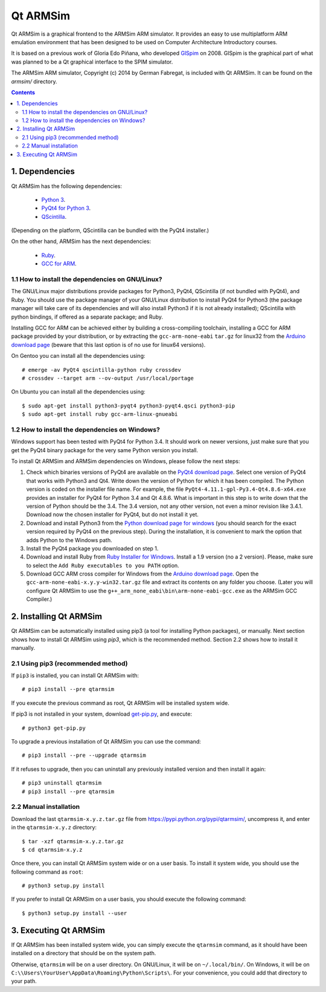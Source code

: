 Qt ARMSim
=========

Qt |~| ARMSim is a graphical frontend to the ARMSim ARM simulator. It provides
an easy to use multiplatform ARM emulation environment that has been designed
to be used on Computer Architecture Introductory courses.

It is based on a previous work of Gloria Edo Piñana, who developed
`GlSpim <http://lorca.act.uji.es/projects/glspim/>`_ on 2008.
GlSpim is the graphical part of what was planned to be a Qt |~| graphical
interface to the SPIM simulator.

The ARMSim ARM simulator, Copyright (c) 2014 by German Fabregat, is included
with Qt |~| ARMSim. It can be found on the `armsim/` directory.


.. contents::


1. Dependencies
---------------

Qt ARMSim has the following dependencies:

  * `Python 3 <https://www.python.org/>`_.
  * `PyQt4 for Python 3
    <http://www.riverbankcomputing.co.uk/software/pyqt/intro>`_.
  * `QScintilla <http://www.riverbankcomputing.co.uk/software/qscintilla/intro>`_.

(Depending on the platform, QScintilla can be bundled with the PyQt4
installer.)

On the other hand, ARMSim has the next dependencies:

  * `Ruby <https://www.ruby-lang.org/en/>`_.
  * `GCC for ARM <http://gcc.gnu.org/>`_.


1.1 How to install the dependencies on GNU/Linux?
^^^^^^^^^^^^^^^^^^^^^^^^^^^^^^^^^^^^^^^^^^^^^^^^^

The GNU/Linux major distributions provide packages for Python3, PyQt4,
QScintilla (if not bundled with PyQt4), and Ruby. You should use the
package manager of your GNU/Linux distribution to install PyQt4 for
Python3 (the package manager will take care of its dependencies and
will also install Python3 if it is not already installed); QScintilla
with python bindings, if offered as a separate package; and Ruby.

Installing GCC for ARM can be achieved either by building a
cross-compiling toolchain, installing a GCC for ARM package provided
by your distribution, or by extracting the ``gcc-arm-none-eabi``
``tar.gz`` for linux32 from the `Arduino download page
<https://code.google.com/p/arduino/downloads/list>`_ (beware
that this last option is of no use for linux64 versions).

On Gentoo you can install all the dependencies using::

   # emerge -av PyQt4 qscintilla-python ruby crossdev
   # crossdev --target arm --ov-output /usr/local/portage

On Ubuntu you can install all the dependencies using::

   $ sudo apt-get install python3-pyqt4 python3-pyqt4.qsci python3-pip
   $ sudo apt-get install ruby gcc-arm-linux-gnueabi



1.2 How to install the dependencies on Windows?
^^^^^^^^^^^^^^^^^^^^^^^^^^^^^^^^^^^^^^^^^^^^^^^

Windows support has been tested with PyQt4 for Python |~| 3.4. It should
work on newer versions, just make sure that you get the PyQt4 binary
package for the very same Python version you install.

To install Qt ARMSim and ARMSim dependencies on Windows, please
follow the next steps:

1. Check which binaries versions of PyQt4 are available on the `PyQt4
   download page
   <http://www.riverbankcomputing.co.uk/software/pyqt/download>`_. Select
   one version of PyQt4 that works with Python3 and Qt4. Write down
   the version of Python for which it has been compiled. The Python
   version is coded on the installer file name. For example, the file
   ``PyQt4-4.11.1-gpl-Py3.4-Qt4.8.6-x64.exe`` provides an installer
   for PyQt4 for Python |~| 3.4 and Qt |~| 4.8.6.  What is important
   in this step is to write down that the version of Python should be
   the |~| 3.4. The 3.4 |~| version, not any other version, not even a
   minor revision like |~| 3.4.1. Download now the chosen installer
   for PyQt4, but do not install it yet.

2. Download and install Python3 from the `Python download page for
   windows <https://www.python.org/downloads/windows/>`_ (you should
   search for the exact version required by PyQt4 on the previous
   step).  During the installation, it is convenient to mark the
   option that adds Python to the Windows path.

3. Install the PyQt4 package you downloaded on step 1.

4. Download and install Ruby from `Ruby Installer for Windows
   <https://www.ruby-lang.org/en/>`_.  Install a |~| 1.9 version (no a
   |~| 2 version). Please, make sure to select the ``Add Ruby
   executables to you PATH`` option.

5. Download GCC ARM cross compiler for Windows from the `Arduino
   download page <https://code.google.com/p/arduino/downloads/list>`_.
   Open the ``gcc-arm-none-eabi-x.y.y-win32.tar.gz`` file and extract
   its contents on any folder you choose. (Later you will configure Qt
   |~| ARMSim to use the
   ``g++_arm_none_eabi\bin\arm-none-eabi-gcc.exe`` as the ARMSim GCC
   Compiler.)



2. Installing Qt ARMSim
-----------------------

Qt ARMSim can be automatically installed using pip3 (a tool for
installing Python packages), or manually. Next section shows how to
install Qt |~| ARMSim using `pip3`, which is the recommended method.
Section |~| 2.2 shows how to install it manually.


2.1 Using pip3 (recommended method)
^^^^^^^^^^^^^^^^^^^^^^^^^^^^^^^^^^^

If ``pip3`` is installed, you can install Qt ARMSim with::

   # pip3 install --pre qtarmsim

If you execute the previous command as root, Qt |~| ARMSim will be
installed system wide.

If pip3 is not installed in your system, download `get-pip.py
<https://raw.github.com/pypa/pip/master/contrib/get-pip.py>`_, and
execute::

   # python3 get-pip.py

To upgrade a previous installation of Qt |~| ARMSim you can use the command::

   # pip3 install --pre --upgrade qtarmsim
   
If it refuses to upgrade, then you can uninstall any previously installed
version and then install it again::

   # pip3 uninstall qtarmsim   
   # pip3 install --pre qtarmsim


2.2 Manual installation
^^^^^^^^^^^^^^^^^^^^^^^

Download the last ``qtarmsim-x.y.z.tar.gz`` file from
`<https://pypi.python.org/pypi/qtarmsim/>`_, uncompress it, and enter in
the ``qtarmsim-x.y.z`` directory::

	$ tar -xzf qtarmsim-x.y.z.tar.gz
	$ cd qtarmsim-x.y.z

Once there, you can install Qt ARMSim system wide or on a user
basis. To install it system wide, you should use the following command
as ``root``::

	# python3 setup.py install

If you prefer to install Qt ARMSim on a user basis, you should execute
the following command::

	$ python3 setup.py install --user


3. Executing Qt ARMSim
----------------------

If Qt ARMSim has been installed system wide, you can simply execute
the ``qtarmsim`` command, as it should have been installed on a directory
that should be on the system path.

Otherwise, ``qtarmsim`` will be on a user directory. On GNU/Linux, it
will be on ``~/.local/bin/``. On Windows, it will be on
``C:\\Users\YourUser\AppData\Roaming\Python\Scripts\``. For your convenience,
you could add that directory to your path.



.. |~| unicode:: U+00A0 .. non-breaking space
   :trim:
